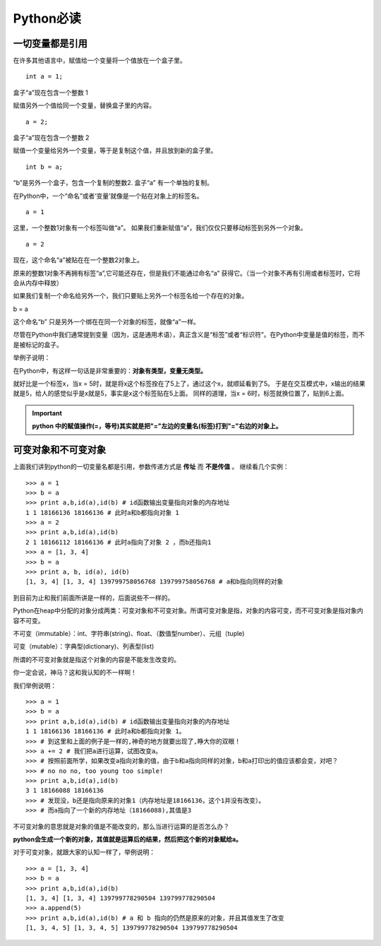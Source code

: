 Python必读
--------


一切变量都是引用
~~~~~~~~

.. image:: media/image001.jpg
    :align: center

在许多其他语言中，赋值给一个变量将一个值放在一个盒子里。
::
    int a = 1;

.. image:: media/image002.png
    :align: center

盒子“a”现在包含一个整数 1

赋值另外一个值给同一个变量，替换盒子里的内容。
::
    a = 2;

.. image:: media/image002.png
    :align: center


盒子“a”现在包含一个整数 2

赋值一个变量给另外一个变量，等于是复制这个值，并且放到新的盒子里。
::
    int b = a;
.. image:: media/image003_.png
    :align: center

“b”是另外一个盒子，包含一个复制的整数2. 盒子“a” 有一个单独的复制。


在Python中，一个“命名”或者‘变量’就像是一个贴在对象上的标签名。
::
    a = 1
.. image:: media/image005.png
    :align: center

这里，一个整数1对象有一个标签叫做“a”。
如果我们重新赋值“a”，我们仅仅只要移动标签到另外一个对象。
::
    a = 2
.. image:: media/image006.png
    :align: center

现在，这个命名“a”被贴在在一个整数2对象上。

原来的整数1对象不再拥有标签“a”,它可能还存在，但是我们不能通过命名“a” 获得它。（当一个对象不再有引用或者标签时，它将会从内存中释放）

如果我们复制一个命名给另外一个，我们只要贴上另外一个标签名给一个存在的对象。

b = a

.. image:: media/image007.png
    :align: center

这个命名“b” 只是另外一个绑在在同一个对象的标签，就像“a”一样。

尽管在Python中我们通常提到变量（因为，这是通用术语），真正含义是“标签”或者“标识符”。在Python中变量是值的标签，而不是被标记的盒子。

举例子说明：

在Python中，有这样一句话是非常重要的：**对象有类型，变量无类型。**

就好比是一个标签x，当x = 5时，就是将x这个标签拴在了5上了，通过这个x，就顺延看到了5。
于是在交互模式中，x输出的结果就是5，给人的感觉似乎是x就是5，事实是x这个标签贴在5上面。
同样的道理，当x = 6时，标签就换位置了，贴到6上面。


.. important::
    **python 中的赋值操作(=，等号)其实就是把"="左边的变量名(标签)打到"="右边的对象上。**


可变对象和不可变对象
~~~~~~~~

上面我们讲到python的一切变量名都是引用，参数传递方式是 **传址** 而 **不是传值** 。
继续看几个实例：
::
    >>> a = 1
    >>> b = a
    >>> print a,b,id(a),id(b) # id函数输出变量指向对象的内存地址
    1 1 18166136 18166136 # 此时a和b都指向对象 1
    >>> a = 2
    >>> print a,b,id(a),id(b)
    2 1 18166112 18166136 # 此时a指向了对象 2 ，而b还指向1
    >>> a = [1, 3, 4]
    >>> b = a
    >>> print a, b, id(a), id(b)
    [1, 3, 4] [1, 3, 4] 139799758056768 139799758056768 # a和b指向同样的对象

到目前为止和我们前面所讲是一样的，后面说些不一样的。

Python在heap中分配的对象分成两类：可变对象和不可变对象。所谓可变对象是指，对象的内容可变，而不可变对象是指对象内容不可变。

不可变（immutable）：int、字符串(string)、float、（数值型number）、元组（tuple)

可变（mutable）：字典型(dictionary)、列表型(list)

所谓的不可变对象就是指这个对象的内容是不能发生改变的。

你一定会说，神马？这和我认知的不一样啊！

我们举例说明：
::
    >>> a = 1
    >>> b = a
    >>> print a,b,id(a),id(b) # id函数输出变量指向对象的内存地址
    1 1 18166136 18166136 # 此时a和b都指向对象 1。
    >>> # 到这里和上面的例子是一样的,神奇的地方就要出现了,睁大你的双眼！
    >>> a += 2 # 我们把a进行运算，试图改变a。
    >>> # 按照前面所学，如果改变a指向对象的值，由于b和a指向同样的对象，b和a打印出的值应该都会变，对吧？
    >>> # no no no, too young too simple!
    >>> print a,b,id(a),id(b)
    3 1 18166088 18166136
    >>> # 发现没，b还是指向原来的对象1（内存地址是18166136，这个1并没有改变）。
    >>> # 而a指向了一个新的内存地址（18166088),其值是3


不可变对象的意思就是对象的值是不能改变的，那么当进行运算的是否怎么办？

**python会生成一个新的对象，其值就是运算后的结果，然后把这个新的对象赋给a。**

对于可变对象，就跟大家的认知一样了，举例说明：
::
    >>> a = [1, 3, 4]
    >>> b = a
    >>> print a,b,id(a),id(b)
    [1, 3, 4] [1, 3, 4] 139799778290504 139799778290504
    >>> a.append(5)
    >>> print a,b,id(a),id(b) # a 和 b 指向的仍然是原来的对象，并且其值发生了改变
    [1, 3, 4, 5] [1, 3, 4, 5] 139799778290504 139799778290504


